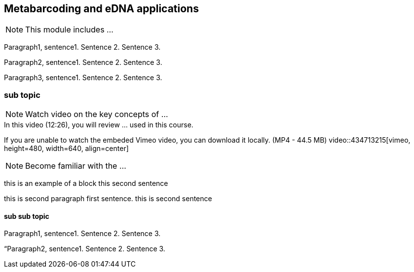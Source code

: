 == Metabarcoding and eDNA applications

[NOTE.objectives]
This module includes ...

Paragraph1, sentence1.
Sentence 2.
Sentence 3.

Paragraph2, sentence1.
Sentence 2.
Sentence 3.

Paragraph3, sentence1.
Sentence 2.
Sentence 3.

=== sub topic

[NOTE.presentation]
Watch video on the key concepts of ...

.In this video (12:26), you will review ... used in this course. 
If you are unable to watch the embeded Vimeo video, you can download it locally. (MP4 - 44.5 MB)
video::434713215[vimeo, height=480, width=640, align=center]


[NOTE.activity]
Become familiar with the ...

****
this is an example of a block
this second sentence

this is second paragraph first sentence.
this is second sentence
****

==== sub sub topic

Paragraph1, sentence1.
Sentence 2.
Sentence 3.

“Paragraph2, sentence1.
Sentence 2.
Sentence 3.
